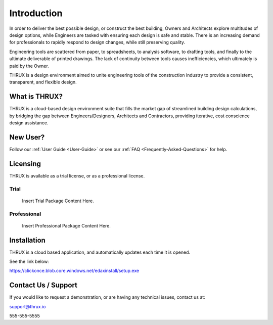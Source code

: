 Introduction
============

In order to deliver the best possible design, or construct the best building, Owners and Architects explore multitudes of design options, while Engineers are tasked with ensuring each design is safe and stable.  There is an increasing demand for professionals to rapidly respond to design changes, while still preserving quality.

Engineering tools are scattered from paper, to spreadsheets, to analysis software, to drafting tools, and finally to the ultimate deliverable of printed drawings.  The lack of continuity between tools causes inefficiencies, which ultimately is paid by the Owner.

THRUX is a design environment aimed to unite engineering tools of the construction industry to provide a consistent, transparent, and flexible design.

What is THRUX?
--------------

THRUX is a cloud-based design environment suite that fills the market gap of streamlined building design calculations, by bridging the gap between Engineers/Designers, Architects and Contractors, providing iterative, cost conscience design assistance.

New User?
--------------

Follow our :ref:`User Guide <User-Guide>` or see our :ref:`FAQ <Frequently-Asked-Questions>` for help.

Licensing
--------------

THRUX is available as a trial license, or as a professional license.

######
Trial
######

  Insert Trial Package Content Here.

############
Professional
############

  Insert Professional Package Content Here.

Installation
------------

THRUX is a cloud based application, and automatically updates each time it is opened.

See the link below:

https://clickonce.blob.core.windows.net/edaxinstall/setup.exe

Contact Us / Support
--------------------

If you would like to request a demonstration, or are having any technical issues, contact us at:

support@thrux.io

555-555-5555